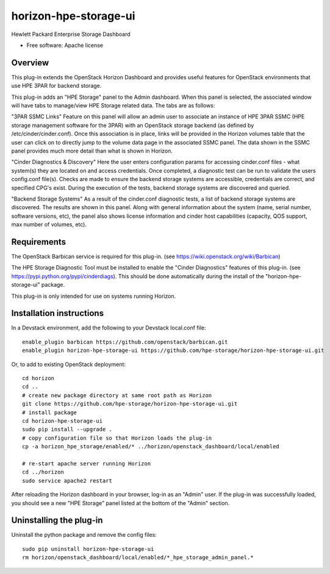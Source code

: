 ===============================
horizon-hpe-storage-ui
===============================

Hewlett Packard Enterprise Storage Dashboard

* Free software: Apache license

Overview
---------

This plug-in extends the OpenStack Horizon Dashboard and provides useful features for
OpenStack environments that use HPE 3PAR for backend storage.

This plug-in adds an "HPE Storage" panel to the Admin dashboard. When this panel is selected,
the associated window will have tabs to manage/view HPE Storage related data. The tabs
are as follows:

"3PAR SSMC Links"
Feature on this panel will allow an admin user to associate an instance of HPE 3PAR SSMC
(HPE storage management software for the 3PAR) with an OpenStack storage backend (as
defined by /etc/cinder/cinder.conf). Once this association is in place, links will be
provided in the Horizon volumes table that the user can click on to directly jump to the
volume data page in the associated SSMC panel. The data shown in the SSMC panel provides
much more detail than what is shown in Horizon.

"Cinder Diagnostics & Discovery"
Here the user enters configuration params for accessing cinder.conf files - what system(s)
they are located on and access credentials. Once completed, a diagnostic test can be
run to validate the users config.conf file(s). Checks are made to ensure the backend storage
systems are accessible, credentials are correct, and specified CPG's exist. During the
execution of the tests, backend storage systems are discovered and queried.

"Backend Storage Systems"
As a result of the cinder.conf diagnostic tests, a list of backend storage systems are
discovered. The results are shown in this panel. Along with general information about the
system (name, serial number, software versions, etc), the panel also shows license
information and cinder host capabilities (capacity, QOS support, max number of volumes, etc).

Requirements
------------

The OpenStack Barbican service is required for this plug-in.
(see https://wiki.openstack.org/wiki/Barbican)

The HPE Storage Diagnostic Tool must be installed to enable the "Cinder Diagnostics" features of this plug-in.
(see https://pypi.python.org/pypi/cinderdiags). This should be done automatically during
the install of the "horizon-hpe-storage-ui" package.

This plug-in is only intended for use on systems running Horizon.

Installation instructions
-------------------------

In a Devstack environment, add the following to your Devstack local.conf file::

    enable_plugin barbican https://github.com/openstack/barbican.git
    enable_plugin horizon-hpe-storage-ui https://github.com/hpe-storage/horizon-hpe-storage-ui.git


Or, to add to existing OpenStack deployment::

    cd horizon
    cd ..
    # create new package directory at same root path as Horizon
    git clone https://github.com/hpe-storage/horizon-hpe-storage-ui.git
    # install package
    cd horizon-hpe-storage-ui
    sudo pip install --upgrade .
    # copy configuration file so that Horizon loads the plug-in
    cp -a horizon_hpe_storage/enabled/* ../horizon/openstack_dashboard/local/enabled

    # re-start apache server running Horizon
    cd ../horizon
    sudo service apache2 restart

    
After reloading the Horizon dashboard in your browser, log-in as an "Admin" user. If the plug-in
was successfully loaded, you should see a new "HPE Storage" panel listed at the bottom of the "Admin"
section.

Uninstalling the plug-in
------------------------

Uninstall the python package and remove the config files::

    sudo pip uninstall horizon-hpe-storage-ui
    rm horizon/openstack_dashboard/local/enabled/*_hpe_storage_admin_panel.*


